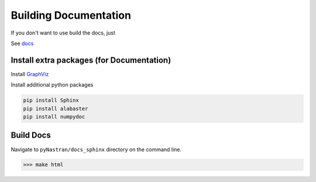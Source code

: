 Building Documentation
======================

If you don't want to use build the docs, just 

See `docs <https://pynastran-git.readthedocs.io/en/latest/>`_

Install extra packages (for Documentation)
------------------------------------------

Install `GraphViz  <https://www.graphviz.org/>`_

Install additional python packages

.. code-block:: console

  pip install Sphinx
  pip install alabaster
  pip install numpydoc

Build Docs
----------
Navigate to ``pyNastran/docs_sphinx`` directory on the command line.

.. code-block:: console

  >>> make html


